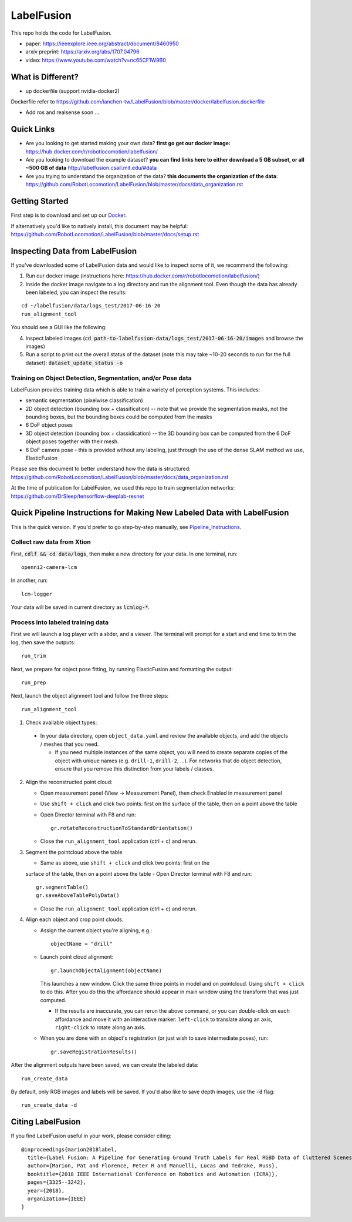 
LabelFusion
===========

.. image:: docs/fusion_short.gif


This repo holds the code for LabelFusion.

- paper: https://ieeexplore.ieee.org/abstract/document/8460950
- arxiv preprint: https://arxiv.org/abs/1707.04796
- video: https://www.youtube.com/watch?v=nc65CF1W9B0


====
What is Different? 
====
- up dockerfile (support nvidia-docker2)
Dockerfile refer to https://github.com/ianchen-tw/LabelFusion/blob/master/docker/labelfusion.dockerfile

- Add ros and realsense soon ...


====
Quick Links
====


- Are you looking to get started making your own data?  **first go get our docker image:** https://hub.docker.com/r/robotlocomotion/labelfusion/
- Are you looking to download the example dataset? **you can find links here to either download a 5 GB subset, or all ~500 GB of data** http://labelfusion.csail.mit.edu/#data
- Are you trying to understand the organization of the data? **this documents the organization of the data**: https://github.com/RobotLocomotion/LabelFusion/blob/master/docs/data_organization.rst


=====
Getting Started
=====

First step is to download and set up our Docker_.

.. _Docker: https://hub.docker.com/r/robotlocomotion/labelfusion/

If alternatively you'd like to natively install, this document may be helpful: https://github.com/RobotLocomotion/LabelFusion/blob/master/docs/setup.rst


===========================
Inspecting Data from LabelFusion
===========================

If you've downloaded some of LabelFusion data and would like to inspect some of it, we recommend the following:

1. Run our docker image (instructions here: https://hub.docker.com/r/robotlocomotion/labelfusion/)
2. Inside the docker image navigate to a log directory and run the alignment tool. Even though the data has already been labeled, you can inspect the results:

::

	cd ~/labelfusion/data/logs_test/2017-06-16-20
	run_alignment_tool

You should see a GUI like the following:


.. image:: docs/labelfusion_screenshot.png


4. Inspect labeled images (:code:`cd path-to-labelfusion-data/logs_test/2017-06-16-20/images` and browse the images)
5. Run a script to print out the overall status of the dataset (note this may take ~10-20 seconds to run for the full dataset): :code:`dataset_update_status -o`


Training on Object Detection, Segmentation, and/or Pose data
----------------------------


.. image:: docs/color_masks.gif


.. image:: docs/bbox_trim.gif

LabelFusion provides training data which is able to train a variety of perception systems.  This includes:

- semantic segmentation (pixelwise classification)
- 2D object detection (bounding box + classification) -- note that we provide the segmentation masks, not the bounding boxes, but the bounding boxes could be computed from the masks
- 6 DoF object poses
- 3D object detection (bounding box + classidication) -- the 3D bounding box can be computed from the 6 DoF object poses together with their mesh.
- 6 DoF camera pose - this is provided without any labeling, just through the use of the dense SLAM method we use, ElasticFusion

Please see this document to better understand how the data is structured: https://github.com/RobotLocomotion/LabelFusion/blob/master/docs/data_organization.rst

At the time of publication for LabelFusion, we used this repo to train segmentation networks: https://github.com/DrSleep/tensorflow-deeplab-resnet


===========================
Quick Pipeline Instructions for Making New Labeled Data with LabelFusion
===========================

This is the quick version.  If you'd prefer to go step-by-step manually, see Pipeline_Instructions_.

.. _Pipeline_Instructions: https://github.com/RobotLocomotion/LabelFusion/blob/master/docs/pipeline.rst

Collect raw data from Xtion
---------------------------

First, :code:`cdlf && cd data/logs`, then make a new directory for your data.  In one terminal, run:

::

	openni2-camera-lcm

In another, run:

::

	lcm-logger

Your data will be saved in current directory as :code:`lcmlog-*`.


Process into labeled training data
----------------------------------

First we will launch a log player with a slider, and a viewer.  The terminal will prompt for a start and end time to trim the log, then save the outputs:

::

	run_trim

Next, we prepare for object pose fitting, by running ElasticFusion and formatting the output:

::

	run_prep

Next, launch the object alignment tool and follow the three steps:

::

	run_alignment_tool

1. 	Check available object types:

    - In your data directory, open ``object_data.yaml`` and review the available objects, and add the objects / meshes that you need.

      - If you need multiple instances of the same object, you will need to create separate copies of the object with unique names (e.g. ``drill-1``, ``drill-2``, ...). For networks that do object detection, ensure that you remove this distinction from your labels / classes.

2. 	Align the reconstructed point cloud:

	- Open measurement panel (View -> Measurement Panel), then check Enabled in measurement panel
	- Use ``shift + click`` and click two points: first on the surface of the table, then on a point above the table
	- Open Director terminal with F8 and run::

		gr.rotateReconstructionToStandardOrientation()

	- Close the ``run_alignment_tool`` application (ctrl + c) and rerun.

3. 	Segment the pointcloud above the table

	- Same as above, use ``shift + click`` and click two points: first on the
	surface of the table, then on a point above the table
	- Open Director terminal with F8 and run::

		gr.segmentTable()
		gr.saveAboveTablePolyData()

	- Close the ``run_alignment_tool`` application (ctrl + c) and rerun.

4. 	Align each object and crop point clouds.

	- Assign the current object you're aligning, e.g.::
	
		objectName = "drill"

	- Launch point cloud alignment::

	    gr.launchObjectAlignment(objectName)

	  This launches a new window. Click the same three points in model and on pointcloud. Using ``shift + click`` to do this. After you do this the affordance should appear in main window using the transform that was just computed.

	  -	If the results are inaccurate, you can rerun the above command, or you  can double-click on each affordance and move it with an interactive marker: ``left-click`` to translate along an axis, ``right-click`` to rotate along an axis.

	- When you are done with an object's registration (or just wish to save intermediate poses), run::

		gr.saveRegistrationResults()

After the alignment outputs have been saved, we can create the labeled data:

::

	run_create_data
	
By default, only RGB images and labels will be saved.  If you'd also like to save depth images, use the :code:`-d` flag:

::

	run_create_data -d


==================
Citing LabelFusion
==================

If you find LabelFusion useful in your work, please consider citing:

::

	@inproceedings{marion2018label,
	  title={Label Fusion: A Pipeline for Generating Ground Truth Labels for Real RGBD Data of Cluttered Scenes},
	  author={Marion, Pat and Florence, Peter R and Manuelli, Lucas and Tedrake, Russ},
	  booktitle={2018 IEEE International Conference on Robotics and Automation (ICRA)},
	  pages={3325--3242},
	  year={2018},
	  organization={IEEE}
	}
